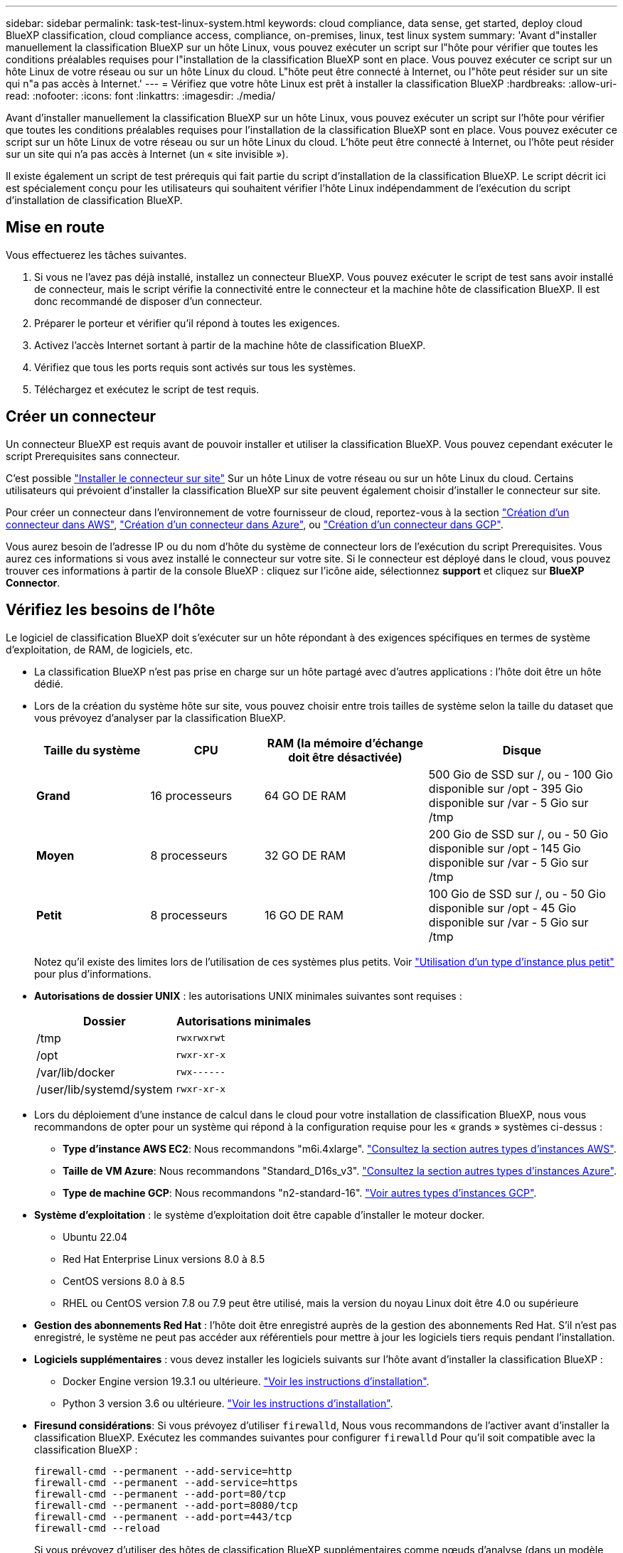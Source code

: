 ---
sidebar: sidebar 
permalink: task-test-linux-system.html 
keywords: cloud compliance, data sense, get started, deploy cloud BlueXP classification, cloud compliance access, compliance, on-premises, linux, test linux system 
summary: 'Avant d"installer manuellement la classification BlueXP sur un hôte Linux, vous pouvez exécuter un script sur l"hôte pour vérifier que toutes les conditions préalables requises pour l"installation de la classification BlueXP sont en place. Vous pouvez exécuter ce script sur un hôte Linux de votre réseau ou sur un hôte Linux du cloud. L"hôte peut être connecté à Internet, ou l"hôte peut résider sur un site qui n"a pas accès à Internet.' 
---
= Vérifiez que votre hôte Linux est prêt à installer la classification BlueXP
:hardbreaks:
:allow-uri-read: 
:nofooter: 
:icons: font
:linkattrs: 
:imagesdir: ./media/


[role="lead"]
Avant d'installer manuellement la classification BlueXP sur un hôte Linux, vous pouvez exécuter un script sur l'hôte pour vérifier que toutes les conditions préalables requises pour l'installation de la classification BlueXP sont en place. Vous pouvez exécuter ce script sur un hôte Linux de votre réseau ou sur un hôte Linux du cloud. L'hôte peut être connecté à Internet, ou l'hôte peut résider sur un site qui n'a pas accès à Internet (un « site invisible »).

Il existe également un script de test prérequis qui fait partie du script d'installation de la classification BlueXP. Le script décrit ici est spécialement conçu pour les utilisateurs qui souhaitent vérifier l'hôte Linux indépendamment de l'exécution du script d'installation de classification BlueXP.



== Mise en route

Vous effectuerez les tâches suivantes.

. Si vous ne l'avez pas déjà installé, installez un connecteur BlueXP. Vous pouvez exécuter le script de test sans avoir installé de connecteur, mais le script vérifie la connectivité entre le connecteur et la machine hôte de classification BlueXP. Il est donc recommandé de disposer d'un connecteur.
. Préparer le porteur et vérifier qu'il répond à toutes les exigences.
. Activez l'accès Internet sortant à partir de la machine hôte de classification BlueXP.
. Vérifiez que tous les ports requis sont activés sur tous les systèmes.
. Téléchargez et exécutez le script de test requis.




== Créer un connecteur

Un connecteur BlueXP est requis avant de pouvoir installer et utiliser la classification BlueXP. Vous pouvez cependant exécuter le script Prerequisites sans connecteur.

C'est possible https://docs.netapp.com/us-en/bluexp-setup-admin/task-quick-start-connector-on-prem.html["Installer le connecteur sur site"^] Sur un hôte Linux de votre réseau ou sur un hôte Linux du cloud. Certains utilisateurs qui prévoient d'installer la classification BlueXP sur site peuvent également choisir d'installer le connecteur sur site.

Pour créer un connecteur dans l'environnement de votre fournisseur de cloud, reportez-vous à la section https://docs.netapp.com/us-en/bluexp-setup-admin/task-quick-start-connector-aws.html["Création d'un connecteur dans AWS"^], https://docs.netapp.com/us-en/bluexp-setup-admin/task-quick-start-connector-azure.html["Création d'un connecteur dans Azure"^], ou https://docs.netapp.com/us-en/bluexp-setup-admin/task-quick-start-connector-google.html["Création d'un connecteur dans GCP"^].

Vous aurez besoin de l'adresse IP ou du nom d'hôte du système de connecteur lors de l'exécution du script Prerequisites. Vous aurez ces informations si vous avez installé le connecteur sur votre site. Si le connecteur est déployé dans le cloud, vous pouvez trouver ces informations à partir de la console BlueXP : cliquez sur l'icône aide, sélectionnez *support* et cliquez sur *BlueXP Connector*.



== Vérifiez les besoins de l'hôte

Le logiciel de classification BlueXP doit s'exécuter sur un hôte répondant à des exigences spécifiques en termes de système d'exploitation, de RAM, de logiciels, etc.

* La classification BlueXP n'est pas prise en charge sur un hôte partagé avec d'autres applications : l'hôte doit être un hôte dédié.


* Lors de la création du système hôte sur site, vous pouvez choisir entre trois tailles de système selon la taille du dataset que vous prévoyez d'analyser par la classification BlueXP.
+
[cols="18,18,26,30"]
|===
| Taille du système | CPU | RAM (la mémoire d'échange doit être désactivée) | Disque 


| *Grand* | 16 processeurs | 64 GO DE RAM | 500 Gio de SSD sur /, ou - 100 Gio disponible sur /opt - 395 Gio disponible sur /var - 5 Gio sur /tmp 


| *Moyen* | 8 processeurs | 32 GO DE RAM | 200 Gio de SSD sur /, ou - 50 Gio disponible sur /opt - 145 Gio disponible sur /var - 5 Gio sur /tmp 


| *Petit* | 8 processeurs | 16 GO DE RAM | 100 Gio de SSD sur /, ou - 50 Gio disponible sur /opt - 45 Gio disponible sur /var - 5 Gio sur /tmp 
|===
+
Notez qu'il existe des limites lors de l'utilisation de ces systèmes plus petits. Voir link:concept-cloud-compliance.html#using-a-smaller-instance-type["Utilisation d'un type d'instance plus petit"] pour plus d'informations.

* *Autorisations de dossier UNIX* : les autorisations UNIX minimales suivantes sont requises :
+
[cols="25,25"]
|===
| Dossier | Autorisations minimales 


| /tmp | `rwxrwxrwt` 


| /opt | `rwxr-xr-x` 


| /var/lib/docker | `rwx------` 


| /user/lib/systemd/system | `rwxr-xr-x` 
|===
* Lors du déploiement d'une instance de calcul dans le cloud pour votre installation de classification BlueXP, nous vous recommandons de opter pour un système qui répond à la configuration requise pour les « grands » systèmes ci-dessus :
+
** *Type d'instance AWS EC2*: Nous recommandons "m6i.4xlarge". link:reference-instance-types.html#aws-instance-types["Consultez la section autres types d'instances AWS"^].
** *Taille de VM Azure*: Nous recommandons "Standard_D16s_v3". link:reference-instance-types.html#azure-instance-types["Consultez la section autres types d'instances Azure"^].
** *Type de machine GCP*: Nous recommandons "n2-standard-16". link:reference-instance-types.html#gcp-instance-types["Voir autres types d'instances GCP"^].


* *Système d'exploitation* : le système d'exploitation doit être capable d'installer le moteur docker.
+
** Ubuntu 22.04
** Red Hat Enterprise Linux versions 8.0 à 8.5
** CentOS versions 8.0 à 8.5
** RHEL ou CentOS version 7.8 ou 7.9 peut être utilisé, mais la version du noyau Linux doit être 4.0 ou supérieure


* *Gestion des abonnements Red Hat* : l'hôte doit être enregistré auprès de la gestion des abonnements Red Hat. S'il n'est pas enregistré, le système ne peut pas accéder aux référentiels pour mettre à jour les logiciels tiers requis pendant l'installation.
* *Logiciels supplémentaires* : vous devez installer les logiciels suivants sur l'hôte avant d'installer la classification BlueXP :
+
** Docker Engine version 19.3.1 ou ultérieure. https://docs.docker.com/engine/install/["Voir les instructions d'installation"^].
** Python 3 version 3.6 ou ultérieure. https://www.python.org/downloads/["Voir les instructions d'installation"^].


* *Firesund considérations*: Si vous prévoyez d'utiliser `firewalld`, Nous vous recommandons de l'activer avant d'installer la classification BlueXP. Exécutez les commandes suivantes pour configurer `firewalld` Pour qu'il soit compatible avec la classification BlueXP :
+
....
firewall-cmd --permanent --add-service=http
firewall-cmd --permanent --add-service=https
firewall-cmd --permanent --add-port=80/tcp
firewall-cmd --permanent --add-port=8080/tcp
firewall-cmd --permanent --add-port=443/tcp
firewall-cmd --reload
....
+
Si vous prévoyez d'utiliser des hôtes de classification BlueXP supplémentaires comme nœuds d'analyse (dans un modèle distribué), ajoutez ces règles à votre système principal à ce stade :

+
....
firewall-cmd --permanent --add-port=2377/tcp
firewall-cmd --permanent --add-port=7946/udp
firewall-cmd --permanent --add-port=7946/tcp
firewall-cmd --permanent --add-port=4789/udp
....
+
Notez que vous devez redémarrer Docker chaque fois que vous activez ou mettez à jour `firewalld` paramètres.





== Assurez un accès Internet sortant à partir de la classification BlueXP

La classification BlueXP nécessite un accès Internet sortant. Si votre réseau physique ou virtuel utilise un serveur proxy pour l'accès à Internet, assurez-vous que l'instance de classification BlueXP dispose d'un accès Internet sortant pour contacter les terminaux suivants.


TIP: Cette section n'est pas requise pour les systèmes hôtes installés sur des sites sans connexion Internet.

[cols="43,57"]
|===
| Terminaux | Objectif 


| \https://api.bluexp.netapp.com | Communication avec le service BlueXP, qui inclut les comptes NetApp. 


| \https://netapp-cloud-account.auth0.com \https://auth0.com | Communication avec le site Web BlueXP pour l'authentification centralisée des utilisateurs. 


| \https://support.compliance.api.bluexp.netapp.com/ \https://hub.docker.com \https://auth.docker.io \https://registry-1.docker.io \https://index.docker.io/ \https://dseasb33srnrn.cloudfront.net/ \https://production.cloudflare.docker.com/ | Permet d'accéder aux images logicielles, aux manifestes, aux modèles et à l'envoi de journaux et de mesures. 


| \https://support.compliance.api.bluexp.netapp.com/ | Permet à NetApp de diffuser des données à partir d'enregistrements d'audit. 


| \https://github.com/docker \https://download.docker.com | Fournit les packages prérequis pour l'installation de docker. 


| \http://mirror.centos.org \http://mirrorlist.centos.org \http://mirror.centos.org/centos/7/extras/x86_64/Packages/container-selinux-2.107-3.el7.noarch.rpm | Fournit des packages prérequis pour l'installation de CentOS. 


| \http://packages.ubuntu.com/
\http://archive.ubuntu.com | Fournit les packages prérequis pour l'installation d'Ubuntu. 
|===


== Vérifiez que tous les ports requis sont activés

Vous devez vous assurer que tous les ports requis sont ouverts pour la communication entre le connecteur, la classification BlueXP, Active Directory et vos sources de données.

[cols="25,25,50"]
|===
| Type de connexion | Ports | Description 


| Classification de Connector <> BlueXP | 8080 (TCP), 443 (TCP) et 80 | Les règles de pare-feu ou de routage du connecteur doivent autoriser le trafic entrant et sortant via le port 443 vers et depuis l'instance de classification BlueXP. Assurez-vous que le port 8080 est ouvert pour voir la progression de l'installation dans BlueXP. 


| Connecteur <> cluster ONTAP (NAS) | 443 (TCP)  a| 
BlueXP détecte les clusters ONTAP via HTTPS. Si vous utilisez des stratégies de pare-feu personnalisées, l'hôte du connecteur doit autoriser l'accès HTTPS sortant via le port 443. Si le connecteur est dans le cloud, toutes les communications sortantes sont autorisées par le pare-feu ou les règles de routage prédéfinies.

|===


== Exécutez le script BlueXP classification Prerequisites

Procédez comme suit pour exécuter le script BlueXP classification Prerequisites.

.Ce dont vous avez besoin
* Vérifiez que votre système Linux est conforme à la <<Vérifiez les besoins de l'hôte,configuration requise pour l'hôte>>.
* Assurez-vous que les deux packages logiciels prérequis du système sont installés (Docker Engine et Python 3).
* Assurez-vous que vous disposez des privilèges root sur le système Linux.


.Étapes
. Téléchargez le script BlueXP classification Prerequisites depuis le https://mysupport.netapp.com/site/products/all/details/cloud-data-sense/downloads-tab/["Site de support NetApp"^]. Le fichier que vous devez sélectionner est nommé *standalone-pre-tester-<version>*.
. Copiez le fichier sur l'hôte Linux que vous souhaitez utiliser (à l'aide de `scp` ou une autre méthode).
. Attribuez des autorisations pour exécuter le script.
+
[source, cli]
----
chmod +x standalone-pre-requisite-tester-v1.21.0
----
. Exécutez le script à l'aide de la commande suivante.
+
[source, cli]
----
 ./standalone-pre-requisite-tester-v1.21.0 <--darksite>
----
+
Ajoutez l'option "--darksite" uniquement si vous exécutez le script sur un hôte qui n'a pas accès à Internet. Certains tests préalables sont ignorés lorsque l'hôte n'est pas connecté à Internet.

. Le script vous demande l'adresse IP de la machine hôte de classification BlueXP.
+
** Entrez l'adresse IP ou le nom d'hôte.


. Le script vous demande si BlueXP Connector est installé.
+
** Entrez *N* si vous n'avez pas de connecteur installé.
** Entrez *y* si vous avez un connecteur installé. Puis entrez l'adresse IP ou le nom d'hôte du connecteur BlueXP afin que le script de test puisse tester cette connectivité.


. Le script exécute une variété de tests sur le système et affiche les résultats au fur et à mesure qu'il progresse. Une fois terminé, il écrit un journal de la session dans un fichier nommé `prerequisites-test-<timestamp>.log` dans le répertoire `/opt/netapp/install_logs`.


.Résultat
Si tous les tests prérequis ont été correctement exécutés, vous pouvez installer la classification BlueXP sur l'hôte lorsque vous êtes prêt.

Si des problèmes ont été découverts, ils sont classés comme « recommandés » ou « obligatoires » pour être résolus. Les problèmes recommandés sont généralement des éléments qui ralentiraient l'analyse de classification BlueXP et les tâches de catégorisation. Ces éléments n'ont pas besoin d'être corrigés, mais vous pouvez les corriger.

Si vous rencontrez des problèmes « obligatoires », vous devez résoudre les problèmes et exécuter à nouveau le script de test prérequis.
